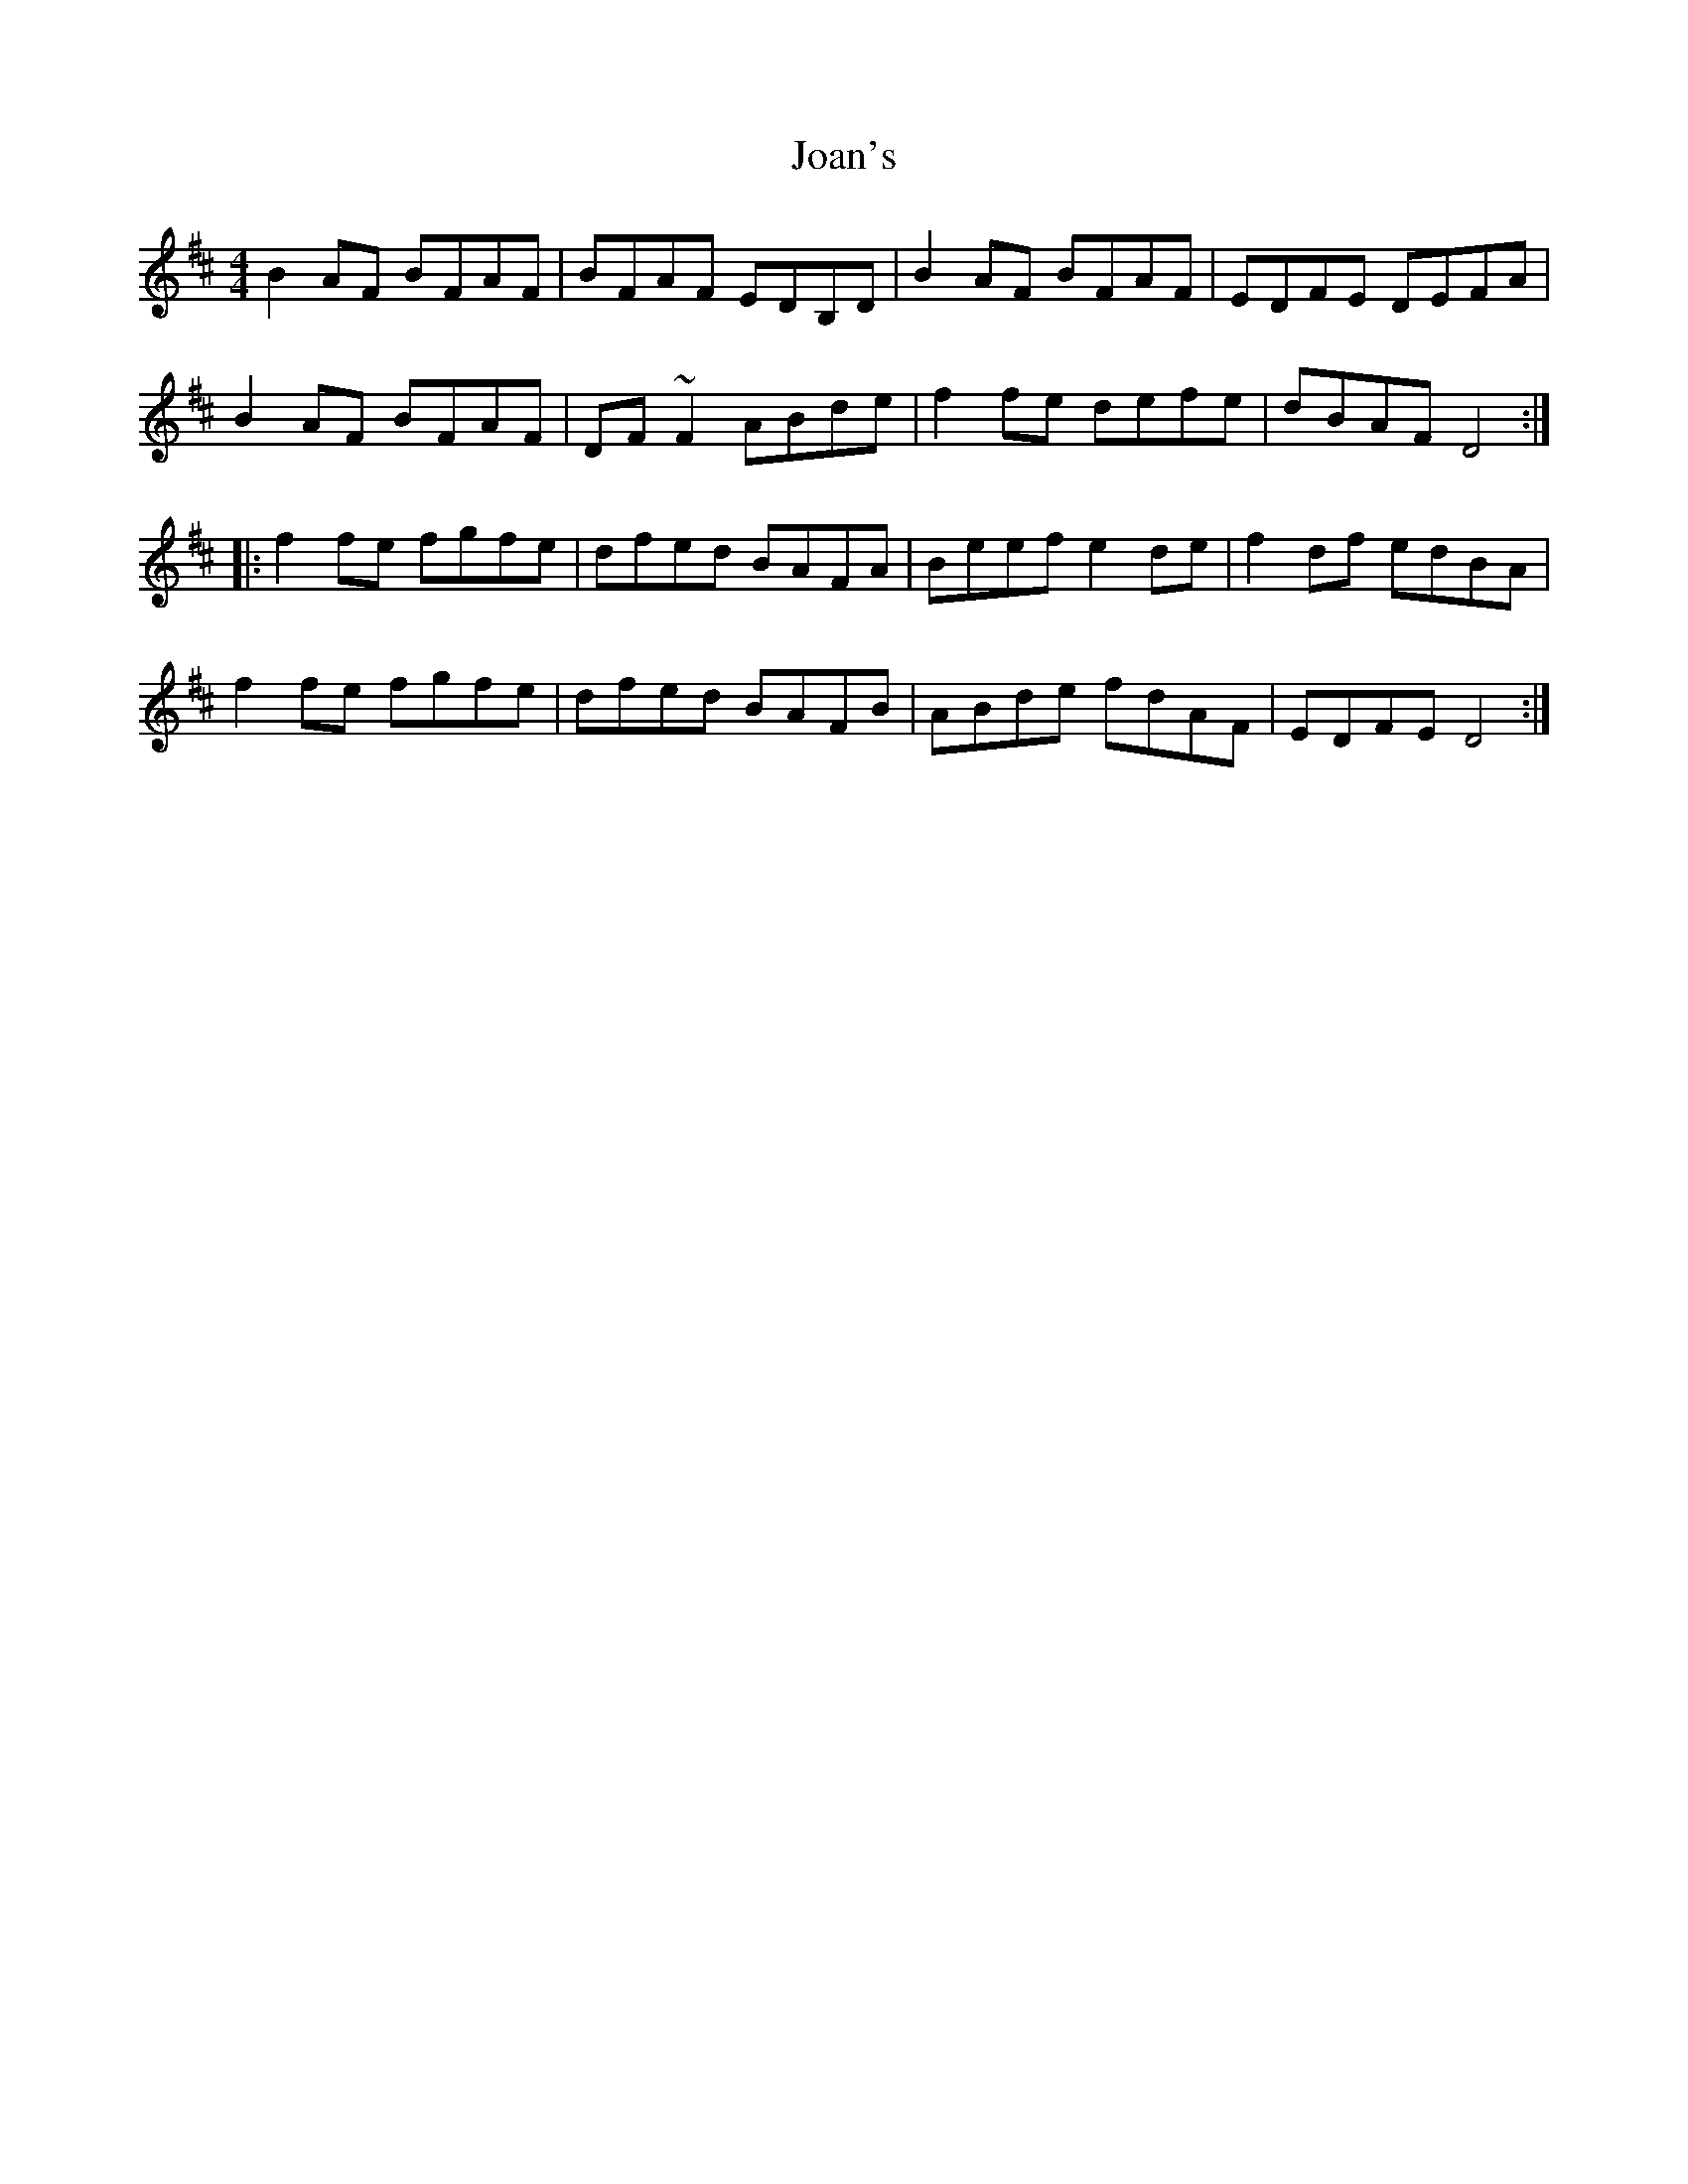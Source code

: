 X: 20151
T: Joan's
R: reel
M: 4/4
K: Dmajor
B2AF BFAF|BFAF EDB,D|B2AF BFAF|EDFE DEFA|
B2AF BFAF|DF~F2 ABde|f2fe defe|dBAFD4:|
|:f2fe fgfe|dfed BAFA|Beefe2de|f2df edBA|
f2fe fgfe|dfed BAFB|ABde fdAF|EDFED4:|

